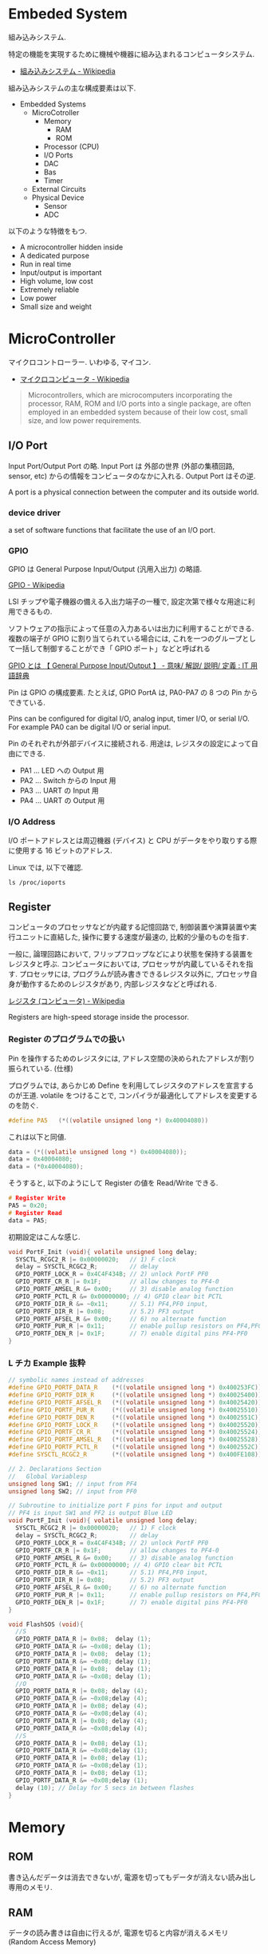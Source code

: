 #+OPTIONS: toc:nil
* Embeded System
組み込みシステム.

特定の機能を実現するために機械や機器に組み込まれるコンピュータシステム.

- [[http://ja.wikipedia.org/wiki/%E7%B5%84%E3%81%BF%E8%BE%BC%E3%81%BF%E3%82%B7%E3%82%B9%E3%83%86%E3%83%A0][組み込みシステム - Wikipedia]]

組み込みシステムの主な構成要素は以下.

- Embedded Systems
  - MicroCotroller
    - Memory
      - RAM
      - ROM
    - Processor (CPU)
    - I/O Ports
    - DAC
    - Bas
    - Timer
  - External Circuits
  - Physical Device
    - Sensor
    - ADC

以下のような特徴をもつ.

- A microcontroller hidden inside
- A dedicated purpose
- Run in real time
- Input/output is important
- High volume, low cost
- Extremely reliable
- Low power
- Small size and weight

* MicroController
マイクロコントローラー. いわゆる, マイコン.

- [[http://ja.wikipedia.org/wiki/%E3%83%9E%E3%82%A4%E3%82%AF%E3%83%AD%E3%82%B3%E3%83%B3%E3%83%94%E3%83%A5%E3%83%BC%E3%82%BF][マイクロコンピュータ - Wikipedia]]

#+BEGIN_HTML
<blockquote>
Microcontrollers, which are microcomputers incorporating the processor, 
RAM, ROM and I/O ports into a single package, 
are often employed in an embedded system because of their low cost, 
small size, and low power requirements.
</blockquote>
#+END_HTML

** I/O Port
   Input Port/Output Port の略.
   Input Port は 外部の世界 (外部の集積回路, sensor, etc)
   からの情報をコンピュータのなかに入れる. Output Port はその逆.

   A port is a physical connection between the computer and its outside world.

*** device driver
    a set of software functions that facilitate the use of an I/O port.

*** GPIO
    GPIO は General Purpose Input/Output (汎用入出力) の略語.

    [[http://ja.wikipedia.org/wiki/GPIO][GPIO - Wikipedia]]

    LSI チップや電子機器の備える入出力端子の一種で,
    設定次第で様々な用途に利用できるもの.

    ソフトウェアの指示によって任意の入力あるいは出力に利用することができる.
    複数の端子が GPIO に割り当てられている場合には,
    これを一つのグループとして一括して制御することができ「 GPIO ポート」などと呼ばれる

    [[http://e-words.jp/w/GPIO.html][GPIO とは 【 General Purpose Input/Output 】 - 意味/ 解説/ 説明/ 定義 : IT 用語辞典]]

    Pin は GPIO の構成要素. たとえば, GPIO PortA は, PA0-PA7 の 8 つの Pin からできている.

    Pins can be configured for digital I/O, 
    analog input, timer I/O, or serial I/O. 
    For example PA0 can be digital I/O or serial input.

    Pin のそれぞれが外部デバイスに接続される.
    用途は, レジスタの設定によって自由にできる.

    - PA1 ... LED への Output 用
    - PA2 ... Switch からの Input 用
    - PA3 ... UART の Input 用
    - PA4 ... UART の Output 用

*** I/O Address
    I/O ポートアドレスとは周辺機器 (デバイス) と
    CPU がデータをやり取りする際に使用する 16 ビットのアドレス.

    Linux では, 以下で確認.

#+begin_src language
ls /proc/ioports
#+end_src


** Register
   コンピュータのプロセッサなどが内蔵する記憶回路で,
   制御装置や演算装置や実行ユニットに直結した,
   操作に要する速度が最速の, 比較的少量のものを指す.

   一般に, 論理回路において, フリップフロップなどにより状態を保持する装置をレジスタと呼ぶ.
   コンピュータにおいては, プロセッサが内蔵しているそれを指す.
   プロセッサには, プログラムが読み書きできるレジスタ以外に,
   プロセッサ自身が動作するためのレジスタがあり, 内部レジスタなどと呼ばれる.

   [[http://ja.wikipedia.org/wiki/%E3%83%AC%E3%82%B8%E3%82%B9%E3%82%BF_(%E3%82%B3%E3%83%B3%E3%83%94%E3%83%A5%E3%83%BC%E3%82%BF)][レジスタ (コンピュータ) - Wikipedia]]

   Registers are high-speed storage inside the processor.

*** Register のプログラムでの扱い
    Pin を操作するためのレジスタには,
    アドレス空間の決められたアドレスが割り振られている. (仕様)

    プログラムでは, あらかじめ Define を利用してレジスタのアドレスを宣言するのが王道.
    volatile をつけることで, コンパイラが最適化してアドレスを変更するのを防ぐ.

    #+begin_src c
#define PA5   (*((volatile unsigned long *) 0x40004080))
    #+end_src

    これは以下と同値.

    #+begin_src c
data = (*((volatile unsigned long *) 0x40004080));
data = 0x40004080;
data = (*0x40004080);
    #+end_src

    そうすると, 以下のようにして Register の値を Read/Write できる.

    #+begin_src c
# Register Write
PA5 = 0x20;
# Register Read
data = PA5;
    #+end_src

    初期設定はこんな感じ.

    #+begin_src c
void PortF_Init (void){ volatile unsigned long delay;
  SYSCTL_RCGC2_R |= 0x00000020;   // 1) F clock
  delay = SYSCTL_RCGC2_R;         // delay  
  GPIO_PORTF_LOCK_R = 0x4C4F434B; // 2) unlock PortF PF0 
  GPIO_PORTF_CR_R |= 0x1F;        // allow changes to PF4-0      
  GPIO_PORTF_AMSEL_R &= 0x00;     // 3) disable analog function
  GPIO_PORTF_PCTL_R &= 0x00000000; // 4) GPIO clear bit PCTL 
  GPIO_PORTF_DIR_R &= ~0x11;      // 5.1) PF4,PF0 input,
  GPIO_PORTF_DIR_R |= 0x08;       // 5.2) PF3 output 
  GPIO_PORTF_AFSEL_R &= 0x00;     // 6) no alternate function
  GPIO_PORTF_PUR_R |= 0x11;       // enable pullup resistors on PF4,PF0      
  GPIO_PORTF_DEN_R |= 0x1F;       // 7) enable digital pins PF4-PF0       
}
    #+end_src

*** L チカ Example 抜粋

#+begin_src c
// symbolic names instead of addresses
#define GPIO_PORTF_DATA_R    (*((volatile unsigned long *) 0x400253FC))
#define GPIO_PORTF_DIR_R     (*((volatile unsigned long *) 0x40025400))
#define GPIO_PORTF_AFSEL_R   (*((volatile unsigned long *) 0x40025420))
#define GPIO_PORTF_PUR_R     (*((volatile unsigned long *) 0x40025510))
#define GPIO_PORTF_DEN_R     (*((volatile unsigned long *) 0x4002551C))
#define GPIO_PORTF_LOCK_R    (*((volatile unsigned long *) 0x40025520))
#define GPIO_PORTF_CR_R      (*((volatile unsigned long *) 0x40025524))
#define GPIO_PORTF_AMSEL_R   (*((volatile unsigned long *) 0x40025528))
#define GPIO_PORTF_PCTL_R    (*((volatile unsigned long *) 0x4002552C))
#define SYSCTL_RCGC2_R       (*((volatile unsigned long *) 0x400FE108))

// 2. Declarations Section
//   Global Variablesp
unsigned long SW1; // input from PF4
unsigned long SW2; // input from PF0

// Subroutine to initialize port F pins for input and output
// PF4 is input SW1 and PF2 is output Blue LED
void PortF_Init (void){ volatile unsigned long delay;
  SYSCTL_RCGC2_R |= 0x00000020;   // 1) F clock
  delay = SYSCTL_RCGC2_R;         // delay  
  GPIO_PORTF_LOCK_R = 0x4C4F434B; // 2) unlock PortF PF0 
  GPIO_PORTF_CR_R |= 0x1F;        // allow changes to PF4-0      
  GPIO_PORTF_AMSEL_R &= 0x00;     // 3) disable analog function
  GPIO_PORTF_PCTL_R &= 0x00000000; // 4) GPIO clear bit PCTL 
  GPIO_PORTF_DIR_R &= ~0x11;      // 5.1) PF4,PF0 input,
  GPIO_PORTF_DIR_R |= 0x08;       // 5.2) PF3 output 
  GPIO_PORTF_AFSEL_R &= 0x00;     // 6) no alternate function
  GPIO_PORTF_PUR_R |= 0x11;       // enable pullup resistors on PF4,PF0      
  GPIO_PORTF_DEN_R |= 0x1F;       // 7) enable digital pins PF4-PF0       
}

void FlashSOS (void){
  //S
  GPIO_PORTF_DATA_R |= 0x08;  delay (1);
  GPIO_PORTF_DATA_R &= ~0x08; delay (1);
  GPIO_PORTF_DATA_R |= 0x08;  delay (1);
  GPIO_PORTF_DATA_R &= ~0x08; delay (1);
  GPIO_PORTF_DATA_R |= 0x08;  delay (1);
  GPIO_PORTF_DATA_R &= ~0x08; delay (1);
  //O
  GPIO_PORTF_DATA_R |= 0x08; delay (4);
  GPIO_PORTF_DATA_R &= ~0x08;delay (4);
  GPIO_PORTF_DATA_R |= 0x08; delay (4);
  GPIO_PORTF_DATA_R &= ~0x08;delay (4);
  GPIO_PORTF_DATA_R |= 0x08; delay (4);
  GPIO_PORTF_DATA_R &= ~0x08;delay (4);
  //S
  GPIO_PORTF_DATA_R |= 0x08; delay (1);
  GPIO_PORTF_DATA_R &= ~0x08;delay (1);
  GPIO_PORTF_DATA_R |= 0x08; delay (1);
  GPIO_PORTF_DATA_R &= ~0x08;delay (1);
  GPIO_PORTF_DATA_R |= 0x08; delay (1);
  GPIO_PORTF_DATA_R &= ~0x08;delay (1);
  delay (10); // Delay for 5 secs in between flashes
}
#+end_src

* Memory
** ROM
   書き込んだデータは消去できないが, 電源を切ってもデータが消えない読み出し専用のメモリ.

** RAM
   データの読み書きは自由に行えるが, 電源を切ると内容が消えるメモリ (Random Access Memory)

* Cache
  ある領域から他の領域へ情報を転送する際, 
  その転送遅延を極力隠蔽化させ転送効率を向上させるために考案された記憶階層の実現手段である.

  - [[http://ja.wikipedia.org/wiki/%E3%82%AD%E3%83%A3%E3%83%83%E3%82%B7%E3%83%A5_(%E3%82%B3%E3%83%B3%E3%83%94%E3%83%A5%E3%83%BC%E3%82%BF%E3%82%B7%E3%82%B9%E3%83%86%E3%83%A0)][キャッシュ (コンピュータシステム) - Wikipedia]]
  - [[http://ja.wikipedia.org/wiki/%E3%82%AD%E3%83%A3%E3%83%83%E3%82%B7%E3%83%A5%E3%83%A1%E3%83%A2%E3%83%AA][キャッシュメモリ - Wikipedia]]

  たとえば, 
  - Memory -> Cache -> CPU
  - Memory -> Cache -> HDD

** Memory Hierarchy

   | registers          |             |
   | L1 Cache           | SRAM        |
   | L2 Cache           | SRAM        |
   | Memory             | DRAM        |
   | local 2nd storage  | local disks |
   | remote 2nd storage | Web Servers |

** Locality
   局所性.

   Programs tend to use data and instructions 
   with addresses near or equal to those they have used recently.

   - [[http://ja.wikipedia.org/wiki/%E5%8F%82%E7%85%A7%E3%81%AE%E5%B1%80%E6%89%80%E6%80%A7][参照の局所性 - Wikipedia]]

*** 時間的局所性 (英: temporal locality)
    ある時点で参照されたリソースが近い将来にも再び参照される可能性が高いことを表す概念
*** 空間的局所性 (英: spatial locality)
    あるリソースが参照されたとき, その近傍のリソースが参照される可能性が高いことを表す概念
*** 逐次的局所性 (英: sequential locality)
    メモリが逐次アクセスされるという概念       

** Associativity
   キャッシュメモリはデータを Block (Line) と呼ぶある程度まとまった単位で管理する.
   複数セットのタグを持てば同じエントリアドレスでも複数データの格納を行うことが可能となる.
   このタグのセット数 (ウエイ) を連想度と呼ぶ. データ格納構造の相違は連想度の相違でもある.

*** ダイレクトマップ方式 (Direct Mapped)
    1 組のタグにより構成 (連想度 1) されるデータ格納構造. 
    アドレスにより一意に配置が決まるため, タグの構造が非常に単純. 
    だが, 同一エントリに異なるフレームアドレスが転送されると必ずラインの入れ替えが発生する. 

    - [[http://www.cs.umd.edu/class/sum2003/cmsc311/Notes/Memory/direct.html][Direct Mapped Cache]]

*** セットアソシアティブ方式 (Set Associative)
    複数のタグにより構成 (連想度 2 以上) されるデータ格納構造. 
    同一エントリに異なるフレームアドレスのデータを複数格納することができる. 
    連想度が上がるほどキャッシュヒット率は上昇するが製造は困難になっていくため, 
    システムによりバランスのよい実装が異なる. 

    - [[http://www.cs.umd.edu/class/sum2003/cmsc311/Notes/Memory/set.html][Set Associative Cache]]

*** フルアソシアティブ方式 (Fully Associative)
    エントリアドレスによる振り分けはなく, 全てのラインが検索対象となる構造. 
    従って連想度はライン数分となる. キャッシュスラッシングは起こり難くヒット率は最も優れているが, 
    実装コストや複雑度の面から通常用いられることはない.

** General Cache Organization
   Block (Line), Set という概念を踏まえ, 一般的なキャッシュ構造は以下になる.

*** Cache Structure

#+begin_src language
    Cache size = Block size 
               x 連想数 (2 の倍数)
               x Set 数 (2 の倍数)
#+end_src

   | Block | .... | Block |
   | Block | .... | Block |
   | Block | .... | Block |
   | Block | .... | Block |
   | Block | .... | Block |

*** Set Structure

   1 Set は, Block の集合.集合の size が associativity.

   | Block | .... | Block |

*** Block Structure
    - tags ... 同一 set のなかで一位に識別するための情報.
    - set index ... xxx 個のアドレスを yyy 個に圧縮するためのハッシュキー. 
                    ここが何ビットになるかは associativity の決め方次第.
    - block offset ... x bit を 2 の倍数 bit に収めるための offset.
    - data  ... メインメモリからロードしたデータ

    | tags | set index | block offset | data |
    
#+begin_src language
    ex.) 0x1833 .... 0000...... 0011 0011
    -> 0011 は block offset として使わない.
    -> 011 が index
#+end_src

* Interface
ハードウェアとソフトウェアを結ぶもの. ここでいうところは, ハードウェアインタフェース.

interface is defined as the hardware and software that combine 
to allow the computer to communicate with the external hardware. 

- [[http://ja.wikipedia.org/wiki/%E3%83%8F%E3%83%BC%E3%83%89%E3%82%A6%E3%82%A7%E3%82%A2%E3%82%A4%E3%83%B3%E3%82%BF%E3%83%95%E3%82%A7%E3%83%BC%E3%82%B9#.E3.83.8F.E3.83.BC.E3.83.89.E3.82.A6.E3.82.A7.E3.82.A2.E3.82.A4.E3.83.B3.E3.82.BF.E3.83.95.E3.82.A7.E3.83.BC.E3.82.B9][インタフェース (情報技術) - Wikipedia]]

I/O Port, 外部電子回路, 物理的デバイス, ソフトウェアなどを集めたもの.

An interface is defined as the collection of the I/O port, 
external electronics, physical devices, and the software, 
which combine to allow the computer to communicate with the external world.

以下の 4 つに分類される.

- Parallel - binary data are available simultaneously on a group of lines
- Serial - binary data are available one bit at a time on a single line
- Analog - data are encoded as an electrical voltage, current, or power
- Time - data are encoded as a period, frequency, pulse width, or phase shift

** Parallel Interface
   パラレルポートとは, コンピュータシステム内で,
   ばらばらの周辺機器をケーブルで接続するために使われる物理的なインタフェースの一種.

- [[http://ja.wikipedia.org/wiki/%E3%83%91%E3%83%A9%E3%83%AC%E3%83%AB%E3%83%9D%E3%83%BC%E3%83%88][パラレルポート - Wikipedia]]
- [[http://www.sophia-it.com/content/%E3%83%91%E3%83%A9%E3%83%AC%E3%83%AB%E3%82%A4%E3%83%B3%E3%82%BF%E3%83%BC%E3%83%95%E3%82%A7%E3%83%BC%E3%82%B9][パラレルインターフェースとは 「パラレルインタフェース」 (parallel interface): - IT 用語辞典バイナリ]]

*** PCI
    コンピュータのプロセッサと周辺機器との間の通信を行うためのバスアーキテクチャの一つ.
    - [[http://ja.wikipedia.org/wiki/Peripheral_Component_Interconnect][Peripheral Component Interconnect - Wikipedia]]

   #+begin_src sh
   $ lspci
   #+end_src

*** USB
    USB (Universal Serial Bus) はホットプラグに対応したインターフェイスの規格です.
    USB デバイスは USB コントローラ (チップ) によって制御されます. 
    また, それぞれの USB コントローラにはモジュール (デバイスドライバ) が必要です.

    以下は主な USB コントローラ, USB の規格, モジュールをまとめたものです.
    
    | Controller | Spec   | USB mod (2.4) | USB mod (2.6) |
    | UHCI       | USB1.1 | usb-uhci      | uhci_hcd     |
    | OHCI       | USB1.1 | usb-uhci      | uhci_hcd     |
    | EHCI       | USB2.0 | -             | ehci_hcd     |

    USB には以下のような特徴があります.

    - USB コントローラは最大 127 台の USB デバイスを制御できる
    - システムが起動している状態でも USB デバイスの差し替えが出来る (ホットプラグ)
    - 接続しているホストから電源を供給できる
    - キーボード, マウス, プリンタなど多くのデバイスが USB に対応している

    なお, USB1.1 規格はカーネル 2.4 から, USB2.0 規格はカーネル 2.6 か
    らサポートされています.

** Syncronization
ハードウェアとソフトウェアの同期処理.

ハードウェアのスピードとソフトウェアのスピードは,
ソフトウェアの方が早いため相互でやりとりするためには以下の手段がある.

*** Blind-Cycle 
決められた時間 Sleep したあとに I/O ステータスをチェックする.

the software writes data to the output device, 
triggers (starts) the device, then waits a specified time. 
We call this method blind, because there is no status information 
about the I/O device reported to the software. 

*** Busy-Wait
Input device のデータが更新されたときに I/O ステータスをチェックする.

状態が Busy ならば Wait (loop), Ready ならば次のステップへ.

Busy Wait is a software loop that checks the I/O status 
waiting for the done state. For an input device, 
the software waits until the input device has new data, 
and then reads it from the input device,

*** Interrupt 
ハードウェアが発生させる特別な通知.

An interrupt uses hardware to cause special software execution. 
With an input device, 
the hardware will request an interrupt when input device has new data. 
The software interrupt service will read from the input device and save in global RAM, 

*** Periodic Polling 
クロックタイマの割り込み契機で I/O のステータスをチェック

*** DMA 
    Direct Memory Access あるメモリから別のメモリに直接情報を書き込む.
    CPU を介することなくメインメモリと周辺機器の間で直接的に情報転送を行う方式.

    #+begin_src language
    # デバイスが使用中の DMA チャネルに関する情報
    # cat /proc/dma
    #+end_src


** Serial Interface
*** UART
Universal Asynchronous Receiver/Transmitter (UART).
調歩同期方式によるシリアル通信をするための汎用 I/F.

- [[http://ja.wikipedia.org/wiki/UART][UART - Wikipedia]]

有名なので, 最近のほとんどのマイコンに搭載されているらしい.
* Thread/Process/Task
** Thread
A thread is defined as the path of action of software as it executes. 

** Process
*** Definition
    - A process is defined as the action of software as it executes. 
    - A process is an instance of a running program.

*** Features
    プロセスは 2 つの抽象化をおこなう
    - 論理制御フロー
      - それぞれのプロセスが 1 つの CPU で実行しているように見える
    - プライベートな仮想メモリ空間
      - それぞれのプロセスが 1 つの メインメモリ で実行しているように見える

    Process は一度にひとつのことしか実行できない.
    - concurrently: 平行で動作しているように見える
    - 実際はシーケンシャル.
    
    その秘密は, OS のコンテキストスイッチにある!

*** fork-exec model
    Fork-exec is a commonly used technique in Unix whereby an
    executing process spawns a new program.

    fork-exec モデルは, プロセス管理手法.

    - [[http://en.wikipedia.org/wiki/Fork-exec][Fork-exec - Wikipedia, the free encyclopedia]]
    - [[http://ja.wikipedia.org/wiki/Fork][fork - Wikipedia]]

    forc と exec の説明は以下.

    - fork: 現在のプロセスのコピーを生成.
    - execve: 現在のプロセスのコードとメモリ空間を別のものへ置き換える.

*** Thread との違い

    スレッドとプロセスの違いは, 変数のスコープの違い?

    Threads share access to I/O devices, 
    system resources, and global variables, 
    while processes have separate global variables and system resources. 
    Processes do not share I/O devices.

    実際は, OS によってバラバラ.

    - [[http://futurismo.biz/archives/2245][スレッドとタスクの違いについてしらべてみた (C++/Linux) | Futurismo]]

* Interrupt
  Hardware Interrupt Software Action.

  非同期例外ともいう. プロセッサの外部からのイベントによってひきおこさ
  れる.

  - I/O  interrupts  
    - hittng  Ctrl-­-C  on  the  keyboard  
    - clicking  a  mouse  buVon  or  tapping  a  touchscreen  
    - arrival  of  a  packet  from  a  network  
    - arrival  of  data  from  a  disk  
  - Hard  reset  interrupt  
    - hittng  the  reset  buVon  on  front  panel  
  - Soft  reset  interrupt  
    - hittng  Ctrl-­-Alt-­-Delete on a PC

  Busy-Wait の制御で待ってられない場合は, Interrupt を利用する.

** Edx
   ここからは, 一般的な説明ではなくて edX の中だけの定義.

*** Arm/DisArm
    - Arm とは, ハードウェアが割り込みをあげることを有効化する.
    - DisArm とは, ハードウェアが割り込みをあげることを無効化する.
    
*** Enable/Disable
    - Enable は一時的に割り込みを有効化する.
    - Disable は一時的に割り込みを無効化する.Disable 中に発生した
      Interuppt は Pending されて, Enable 時に通知される.

*** Interruput の初期化処理
    1. Trigger flag set by hardware
    2. the device is armed by software
    3. the device is enabled for interrupts in the NVIC
    4. the processor is enabled for interrupts (PRIMASK I bit is clear)
    5. the interrupt level must be less than the BASEPRI. 

*** Context Switch
    割り込みをハードウェアが検知したときに,
    foreground と background のスレッドを入れ替える.

    - [[http://ja.wikipedia.org/wiki/%E3%82%B3%E3%83%B3%E3%83%86%E3%82%AD%E3%82%B9%E3%83%88%E3%82%B9%E3%82%A4%E3%83%83%E3%83%81][コンテキストスイッチ - Wikipedia]]

    現在のプロセスの実行を一時停止して,
    スタックにレジスタ情報を覚えておく.

    割り込みハンドラを実行して,
    ハンドラの実行が終了したらもとのプロセスを再開する.

    1. Current instruction is finished,
    2. Eight registers are pushed on the stack,
    3. LR is set to 0xFFFFFFF9,
    4. IPSR is set to the interrupt number,
    5. PC is loaded with the interrupt vector

** Interrupt Service Routine (ISR)
   割り込みサービスルーチン. 割り込みハンドラともいう.

   - [[http://ja.wikipedia.org/wiki/%E5%89%B2%E3%82%8A%E8%BE%BC%E3%81%BF%E3%83%8F%E3%83%B3%E3%83%89%E3%83%A9][割り込みハンドラ - Wikipedia]]

   コンテキストスイッチによって,foreground で動作している busy-wait な
   スレッドと ISR がスワップされる.

   割り込み受け付けによって起動されるオペレーティングシステムやデバイ
   スドライバのコールバックルーチン.割り込みハンドラは割り込み原因によっ
   てそれぞれ存在し,割り込みハンドラがそのタスクを完了するまでにかかる
   時間も様々である.

*** NVIC
割り込みハンドラに対応させたい関数は,
startup script に事前に登録しておく.

vector というメモリ領域にシステムにどの関数を実行すればいいかをアドレスとして教える.

interrupt 発生時は vector を参照して, それに対応する割り込みルーチンの関数を呼ぶ.

nested vectored interrupt controller (NVIC) manages interrupts, 
which are hardware-triggered software functions. Some internal peripherals, 
like the NVIC communicate directly with the processor 
via the private peripheral bus (PPB). 
The tight integration of the processor and interrupt controller provides 
fast execution of interrupt service routines (ISRs), 
dramatically reducing the interrupt latency.

*** Acknowledge
割り込みを ISR が認識すること.
ISR が割り込みの認識を行った後, 同じデバイスからの割り込みが発生しないよう割り込みマスクをする必要がある.
そうしないと, クラッシュする恐れがある.

- [[http://d241445.hosting-sv.jp/community/report/report31.html][レポート 31:割り込みサービスルーチン (ISR) の処理]]

実装でやってはいけないことは以下.

- 長時間の処理はしてはいけない.
- 待ち状態になってはいけない, Delay Loop はつかわないほうがよい.
- 呼んではいけない関数がある.

割り込みハンドラでは必要最小限の処理のみを行い, 別のタスクに通知して,
メインの処理はそっちでさせるように実装すべき.

*** ISR からメイン処理への通知方法
ISR とメイン処理はグローバルなメモリ領域を介して情報を受渡しする.

- Binary Semaphore
ISR で 決められた flag を立てて, メイン処理でそのフラグを監視する.
flag が 1 ならば, それのフラグに対応する処理を実施する.

- MailBox
flag とともにデータも渡すこともある.

flag を Status といい, flag と data を合わせたデータ構造を Mail という.
(MailBox Pruducer-Consumer Pattern)

- FIFO queue
ISR で Fifo なメモリ領域にデータを PUT し,
メイン処理の loop 処理でで定期的に Fifo な data をチェックし, 順次実行する.

* 異常検出の方法について
以下の 2 つがある.

- Interupt (通知)
  - リアルタイムに異常を処理できる.
  - ハードウェアや OS に依存する.

- Periodic Polling (監視)
  - ソフトウェアの処理だけで実装できる.
  - 割り込みを発生できないイベントも監視できる.

- [[https://www.uquest.co.jp/embedded/learning/lecture04.html][学校では教えてくれないこと | 技術コラム集 (組込みの門) | ユークエスト]]

* DAC 
digital to analog converter (DAC).

デジタル電気信号をアナログ電気信号に変換する電子回路.

[[http://ja.wikipedia.org/wiki/%E3%83%87%E3%82%B8%E3%82%BF%E3%83%AB-%E3%82%A2%E3%83%8A%E3%83%AD%E3%82%B0%E5%A4%89%E6%8F%9B%E5%9B%9E%E8%B7%AF][デジタル-アナログ変換回路 - Wikipedia]]

** Sound

* ADC
analog to digital converter (ADC). 

アナログ電気信号をデジタル電気信号に変換する電子回路.

[[http://ja.wikipedia.org/wiki/%E3%82%A2%E3%83%8A%E3%83%AD%E3%82%B0-%E3%83%87%E3%82%B8%E3%82%BF%E3%83%AB%E5%A4%89%E6%8F%9B%E5%9B%9E%E8%B7%AF][アナログ-デジタル変換回路 - Wikipedia]]

** Sensor

